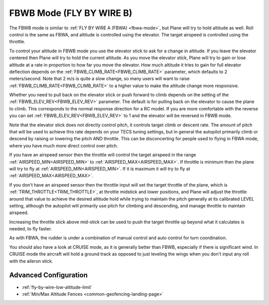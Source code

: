 .. _fbwb-mode:

=========================
FBWB Mode (FLY BY WIRE B)
=========================

The FBWB mode is similar to :ref:`FLY BY WIRE A (FBWA) <fbwa-mode>`, but
Plane will try to hold altitude as well. Roll control is the same as
FBWA, and altitude is controlled using the elevator. The target airspeed
is controlled using the throttle.

To control your altitude in FBWB mode you use the elevator stick to ask for a
change in altitude. If you leave the elevator centered then Plane will
try to hold the current altitude. As you move the elevator stick, Plane will
try to gain or lose altitude at a rate in proportion to how far you move the
elevator. How much altitude it tries to gain for full elevator
deflection depends on the :ref:`FBWB_CLIMB_RATE<FBWB_CLIMB_RATE>` parameter, which defaults
to 2 meters/second. Note that 2 m/s is quite a slow change, so many
users will want to raise :ref:`FBWB_CLIMB_RATE<FBWB_CLIMB_RATE>` to a higher value to make
the altitude change more responsive.

Whether you need to pull back on the elevator stick or push forward to
climb depends on the setting of the :ref:`FBWB_ELEV_REV<FBWB_ELEV_REV>` parameter. The
default is for pulling back on the elevator to cause the plane to climb.
This corresponds to the normal response direction for a RC model. If you
are more comfortable with the reverse you can set :ref:`FBWB_ELEV_REV<FBWB_ELEV_REV>` to 1
and the elevator will be reversed in FBWB mode.

Note that the elevator stick does not directly control pitch, it controls target
climb or descent rate. The amount of pitch that will be used to achieve this
rate depends on your TECS tuning settings, but in
general the autopilot primarily climb or descend by raising or lowering the pitch AND throttle.
This can be disconcerting for people used to flying in FBWA mode, where
you have much more direct control over pitch.

If you have an airspeed sensor then the throttle will control the target
airspeed in the range :ref:`AIRSPEED_MIN<AIRSPEED_MIN>` to :ref:`AIRSPEED_MAX<AIRSPEED_MAX>`. If
throttle is minimum then the plane will try to fly at :ref:`AIRSPEED_MIN<AIRSPEED_MIN>`.
If it is maximum it will try to fly at :ref:`AIRSPEED_MAX<AIRSPEED_MAX>`.

If you don't have an airspeed sensor then the throttle input will set the
target throttle of the plane, which is :ref:`TRIM_THROTTLE<TRIM_THROTTLE>`, at throttle midstick and lower positions, and Plane will adjust the throttle around
that value to achieve the desired altitude hold while trying to maintain the pitch generally at its calibrated LEVEL setting, although the autopilot will primarily use pitch for climbing and descending, and manage throttle to maintain airspeed. 

Increasing the throttle stick above mid-stick
can be used to push the target throttle up beyond what it calculates is
needed, to fly faster.

As with FBWA, the rudder is under a combination of manual control and
auto control for turn coordination.

You should also have a look at CRUISE mode, as it is generally better
than FBWB, especially if there is significant wind. In CRUISE mode the
aircraft will hold a ground track as opposed to just leveling the wings
when you don't input any roll with the aileron stick.

Advanced Configuration
======================

- :ref:`fly-by-wire-low-altitude-limit`
- :ref:`Min/Max Altitude Fences <common-geofencing-landing-page>`